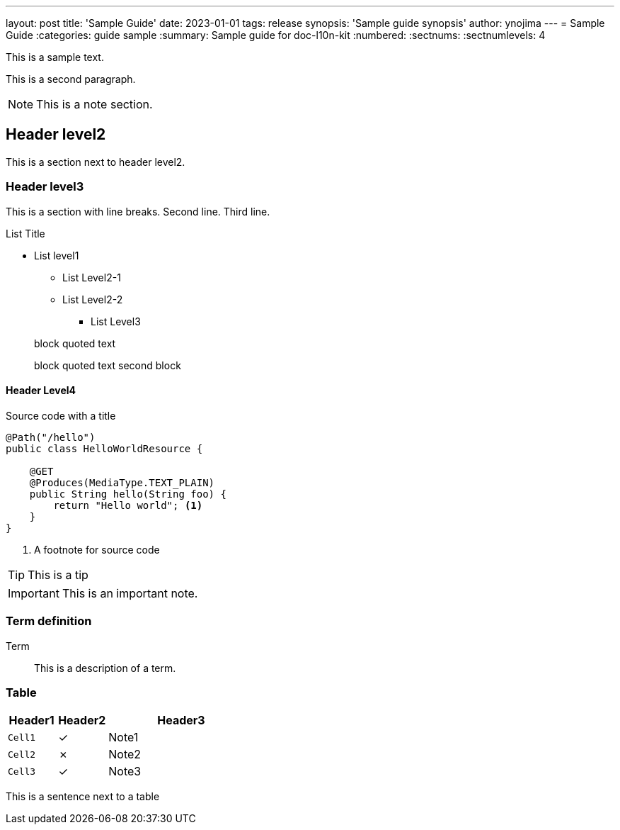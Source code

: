 ---
layout: post
title: 'Sample Guide'
date: 2023-01-01
tags: release
synopsis: 'Sample guide synopsis'
author: ynojima
---
= Sample Guide
:categories: guide sample
:summary: Sample guide for doc-l10n-kit
:numbered:
:sectnums:
:sectnumlevels: 4

This is a sample text.

This is a second paragraph.

NOTE: This is a note section.

== Header level2

This is a section next to header level2.

=== Header level3

This is a section with line breaks.
Second line.
Third line.

.List Title
* List level1
** List Level2-1
** List Level2-2
*** List Level3

> block quoted text
>
> block quoted text second block

==== Header Level4

.Source code with a title
[source%nowrap,java]
----
@Path("/hello")
public class HelloWorldResource {

    @GET
    @Produces(MediaType.TEXT_PLAIN)
    public String hello(String foo) {
        return "Hello world"; <1>
    }
}
----
<1> A footnote for source code

TIP: This is a tip

IMPORTANT: This is an important note.

=== Term definition

Term::
This is a description of a term.

=== Table

[cols="<1m,^1,<3",options="header"]
|===
| Header1
| Header2
| Header3

| Cell1
| ✓
| Note1

| Cell2
| ✗
| Note2
// This comment breaks line number counting of asciidoctorj.
| Cell3
| ✓
| Note3
|===

This is a sentence next to a table
